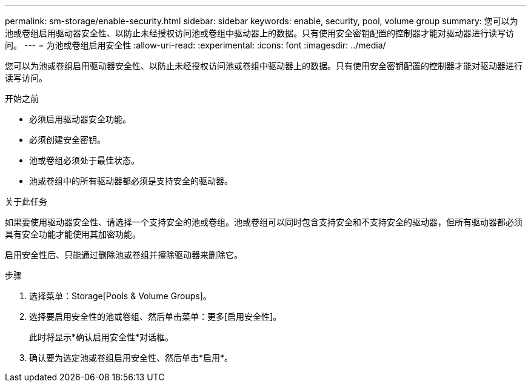 ---
permalink: sm-storage/enable-security.html 
sidebar: sidebar 
keywords: enable, security, pool, volume group 
summary: 您可以为池或卷组启用驱动器安全性、以防止未经授权访问池或卷组中驱动器上的数据。只有使用安全密钥配置的控制器才能对驱动器进行读写访问。 
---
= 为池或卷组启用安全性
:allow-uri-read: 
:experimental: 
:icons: font
:imagesdir: ../media/


[role="lead"]
您可以为池或卷组启用驱动器安全性、以防止未经授权访问池或卷组中驱动器上的数据。只有使用安全密钥配置的控制器才能对驱动器进行读写访问。

.开始之前
* 必须启用驱动器安全功能。
* 必须创建安全密钥。
* 池或卷组必须处于最佳状态。
* 池或卷组中的所有驱动器都必须是支持安全的驱动器。


.关于此任务
如果要使用驱动器安全性、请选择一个支持安全的池或卷组。池或卷组可以同时包含支持安全和不支持安全的驱动器，但所有驱动器都必须具有安全功能才能使用其加密功能。

启用安全性后、只能通过删除池或卷组并擦除驱动器来删除它。

.步骤
. 选择菜单：Storage[Pools & Volume Groups]。
. 选择要启用安全性的池或卷组、然后单击菜单：更多[启用安全性]。
+
此时将显示*确认启用安全性*对话框。

. 确认要为选定池或卷组启用安全性、然后单击*启用*。

